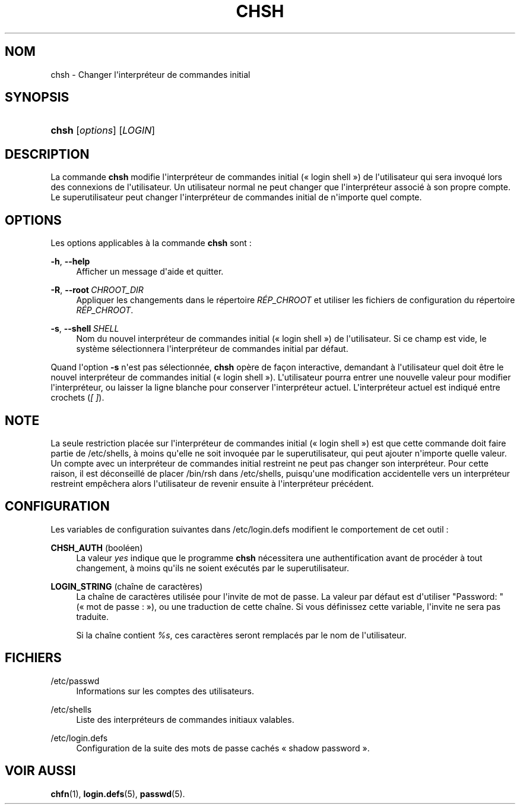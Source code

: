 '\" t
.\"     Title: chsh
.\"    Author: Julianne Frances Haugh
.\" Generator: DocBook XSL Stylesheets v1.78.1 <http://docbook.sf.net/>
.\"      Date: 09/05/2014
.\"    Manual: Commandes utilisateur
.\"    Source: shadow-utils 4.2
.\"  Language: French
.\"
.TH "CHSH" "1" "09/05/2014" "shadow\-utils 4\&.2" "Commandes utilisateur"
.\" -----------------------------------------------------------------
.\" * Define some portability stuff
.\" -----------------------------------------------------------------
.\" ~~~~~~~~~~~~~~~~~~~~~~~~~~~~~~~~~~~~~~~~~~~~~~~~~~~~~~~~~~~~~~~~~
.\" http://bugs.debian.org/507673
.\" http://lists.gnu.org/archive/html/groff/2009-02/msg00013.html
.\" ~~~~~~~~~~~~~~~~~~~~~~~~~~~~~~~~~~~~~~~~~~~~~~~~~~~~~~~~~~~~~~~~~
.ie \n(.g .ds Aq \(aq
.el       .ds Aq '
.\" -----------------------------------------------------------------
.\" * set default formatting
.\" -----------------------------------------------------------------
.\" disable hyphenation
.nh
.\" disable justification (adjust text to left margin only)
.ad l
.\" -----------------------------------------------------------------
.\" * MAIN CONTENT STARTS HERE *
.\" -----------------------------------------------------------------
.SH "NOM"
chsh \- Changer l\*(Aqinterpr\('eteur de commandes initial
.SH "SYNOPSIS"
.HP \w'\fBchsh\fR\ 'u
\fBchsh\fR [\fIoptions\fR] [\fILOGIN\fR]
.SH "DESCRIPTION"
.PP
La commande
\fBchsh\fR
modifie l\*(Aqinterpr\('eteur de commandes initial (\(Fo\ \&login shell\ \&\(Fc) de l\*(Aqutilisateur qui sera invoqu\('e lors des connexions de l\*(Aqutilisateur\&. Un utilisateur normal ne peut changer que l\*(Aqinterpr\('eteur associ\('e \(`a son propre compte\&. Le superutilisateur peut changer l\*(Aqinterpr\('eteur de commandes initial de n\*(Aqimporte quel compte\&.
.SH "OPTIONS"
.PP
Les options applicables \(`a la commande
\fBchsh\fR
sont\ \&:
.PP
\fB\-h\fR, \fB\-\-help\fR
.RS 4
Afficher un message d\*(Aqaide et quitter\&.
.RE
.PP
\fB\-R\fR, \fB\-\-root\fR\ \&\fICHROOT_DIR\fR
.RS 4
Appliquer les changements dans le r\('epertoire
\fIR\('EP_CHROOT\fR
et utiliser les fichiers de configuration du r\('epertoire
\fIR\('EP_CHROOT\fR\&.
.RE
.PP
\fB\-s\fR, \fB\-\-shell\fR\ \&\fISHELL\fR
.RS 4
Nom du nouvel interpr\('eteur de commandes initial (\(Fo\ \&login shell\ \&\(Fc) de l\*(Aqutilisateur\&. Si ce champ est vide, le syst\(`eme s\('electionnera l\*(Aqinterpr\('eteur de commandes initial par d\('efaut\&.
.RE
.PP
Quand l\*(Aqoption
\fB\-s\fR
n\*(Aqest pas s\('electionn\('ee,
\fBchsh\fR
op\(`ere de fa\(,con interactive, demandant \(`a l\*(Aqutilisateur quel doit \(^etre le nouvel interpr\('eteur de commandes initial (\(Fo\ \&login shell\ \&\(Fc)\&. L\*(Aqutilisateur pourra entrer une nouvelle valeur pour modifier l\*(Aqinterpr\('eteur, ou laisser la ligne blanche pour conserver l\*(Aqinterpr\('eteur actuel\&. L\*(Aqinterpr\('eteur actuel est indiqu\('e entre crochets (\fI[\ \&]\fR)\&.
.SH "NOTE"
.PP
La seule restriction plac\('ee sur l\*(Aqinterpr\('eteur de commandes initial (\(Fo\ \&login shell\ \&\(Fc) est que cette commande doit faire partie de
/etc/shells, \(`a moins qu\*(Aqelle ne soit invoqu\('ee par le superutilisateur, qui peut ajouter n\*(Aqimporte quelle valeur\&. Un compte avec un interpr\('eteur de commandes initial restreint ne peut pas changer son interpr\('eteur\&. Pour cette raison, il est d\('econseill\('e de placer
/bin/rsh
dans
/etc/shells, puisqu\*(Aqune modification accidentelle vers un interpr\('eteur restreint emp\(^echera alors l\*(Aqutilisateur de revenir ensuite \(`a l\*(Aqinterpr\('eteur pr\('ec\('edent\&.
.SH "CONFIGURATION"
.PP
Les variables de configuration suivantes dans
/etc/login\&.defs
modifient le comportement de cet outil\ \&:
.PP
\fBCHSH_AUTH\fR (bool\('een)
.RS 4
La valeur
\fIyes\fR
indique que le programme
\fBchsh\fR
n\('ecessitera une authentification avant de proc\('eder \(`a tout changement, \(`a moins qu\*(Aqils ne soient ex\('ecut\('es par le superutilisateur\&.
.RE
.PP
\fBLOGIN_STRING\fR (cha\(^ine de caract\(`eres)
.RS 4
La cha\(^ine de caract\(`eres utilis\('ee pour l\*(Aqinvite de mot de passe\&. La valeur par d\('efaut est d\*(Aqutiliser "Password: " (\(Fo\ \&mot de passe\ \&:\ \&\(Fc), ou une traduction de cette cha\(^ine\&. Si vous d\('efinissez cette variable, l\*(Aqinvite ne sera pas traduite\&.
.sp
Si la cha\(^ine contient
\fI%s\fR, ces caract\(`eres seront remplac\('es par le nom de l\*(Aqutilisateur\&.
.RE
.SH "FICHIERS"
.PP
/etc/passwd
.RS 4
Informations sur les comptes des utilisateurs\&.
.RE
.PP
/etc/shells
.RS 4
Liste des interpr\('eteurs de commandes initiaux valables\&.
.RE
.PP
/etc/login\&.defs
.RS 4
Configuration de la suite des mots de passe cach\('es \(Fo\ \&shadow password\ \&\(Fc\&.
.RE
.SH "VOIR AUSSI"
.PP
\fBchfn\fR(1),
\fBlogin.defs\fR(5),
\fBpasswd\fR(5)\&.
